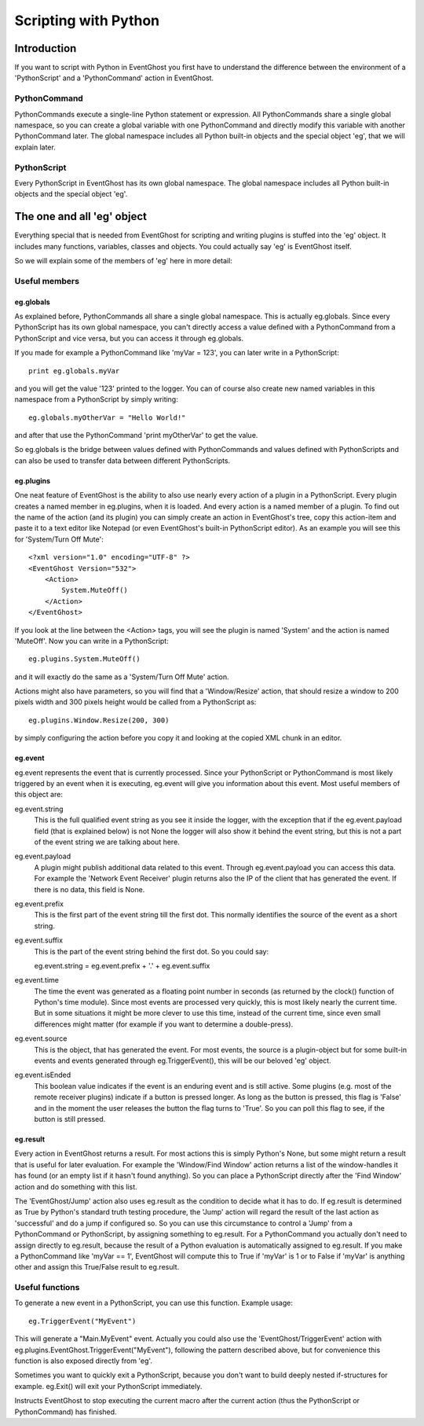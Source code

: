=====================
Scripting with Python
=====================

Introduction
============

If you want to script with Python in EventGhost you first have to understand 
the difference between the environment of a 'PythonScript' and a 
'PythonCommand' action in EventGhost. 

PythonCommand
-------------

PythonCommands execute a single-line Python statement or expression. All 
PythonCommands share a single global namespace, so you can create a global 
variable with one PythonCommand and directly modify this variable with another 
PythonCommand later. The global namespace includes all Python built-in objects 
and the special object 'eg', that we will explain later.


PythonScript
------------

Every PythonScript in EventGhost has its own global namespace. The global 
namespace includes all Python built-in objects and the special object 'eg'.


The one and all 'eg' object
===========================

Everything special that is needed from EventGhost for scripting and writing 
plugins is stuffed into the 'eg' object. It includes many functions, 
variables, classes and objects. You could actually say 'eg' is EventGhost 
itself.

So we will explain some of the members of 'eg' here in more detail: 

Useful members
--------------

eg.globals
~~~~~~~~~~

As explained before, PythonCommands all share a single global namespace. This 
is actually eg.globals. Since every PythonScript has its own global namespace, 
you can't directly access a value defined with a PythonCommand from a 
PythonScript and vice versa, but you can access it through eg.globals.

If you made for example a PythonCommand like 'myVar = 123', you can later 
write in a PythonScript::

    print eg.globals.myVar

and you will get the value '123' printed to the logger. You can of course also 
create new named variables in this namespace from a PythonScript by simply 
writing::

    eg.globals.myOtherVar = "Hello World!"

and after that use the PythonCommand 'print myOtherVar' to get the value.

So eg.globals is the bridge between values defined with PythonCommands and 
values defined with PythonScripts and can also be used to transfer data 
between different PythonScripts. 


eg.plugins
~~~~~~~~~~

One neat feature of EventGhost is the ability to also use nearly every action 
of a plugin in a PythonScript. Every plugin creates a named member in 
eg.plugins, when it is loaded. And every action is a named member of a plugin. 
To find out the name of the action (and its plugin) you can simply create an 
action in EventGhost's tree, copy this action-item and paste it to a text 
editor like Notepad (or even EventGhost's built-in PythonScript editor). As an 
example you will see this for 'System/Turn Off Mute'::

    <?xml version="1.0" encoding="UTF-8" ?>
    <EventGhost Version="532">
        <Action>
            System.MuteOff()
        </Action>
    </EventGhost>

If you look at the line between the <Action> tags, you will see the plugin is 
named 'System' and the action is named 'MuteOff'. Now you can write in a 
PythonScript::

    eg.plugins.System.MuteOff()

and it will exactly do the same as a 'System/Turn Off Mute' action.

Actions might also have parameters, so you will find that a 'Window/Resize' 
action, that should resize a window to 200 pixels width and 300 pixels height 
would be called from a PythonScript as::

    eg.plugins.Window.Resize(200, 300)

by simply configuring the action before you copy it and looking at the copied 
XML chunk in an editor. 


eg.event
~~~~~~~~

eg.event represents the event that is currently processed. Since your PythonScript or PythonCommand is most likely triggered by an event when it is executing, eg.event will give you information about this event. Most useful members of this object are:

eg.event.string
    This is the full qualified event string as you see it inside the logger, with the exception that if the eg.event.payload field (that is explained below) is not None the logger will also show it behind the event string, but this is not a part of the event string we are talking about here. 

eg.event.payload
    A plugin might publish additional data related to this event. Through eg.event.payload you can access this data. For example the 'Network Event Receiver' plugin returns also the IP of the client that has generated the event. If there is no data, this field is None. 

eg.event.prefix
    This is the first part of the event string till the first dot. This normally identifies the source of the event as a short string. 

eg.event.suffix
    This is the part of the event string behind the first dot. So you could say:
     
    eg.event.string = eg.event.prefix + '.' + eg.event.suffix 

eg.event.time
    The time the event was generated as a floating point number in seconds (as returned by the clock() function of Python's time module). Since most events are processed very quickly, this is most likely nearly the current time. But in some situations it might be more clever to use this time, instead of the current time, since even small differences might matter (for example if you want to determine a double-press). 

eg.event.source
    This is the object, that has generated the event. For most events, the source is a plugin-object but for some built-in events and events generated through eg.TriggerEvent(), this will be our beloved 'eg' object. 

eg.event.isEnded
    This boolean value indicates if the event is an enduring event and is still active. Some plugins (e.g. most of the remote receiver plugins) indicate if a button is pressed longer. As long as the button is pressed, this flag is 'False' and in the moment the user releases the button the flag turns to 'True'. So you can poll this flag to see, if the button is still pressed. 

    
eg.result
~~~~~~~~~

Every action in EventGhost returns a result. For most actions this is simply 
Python's None, but some might return a result that is useful for later 
evaluation. For example the 'Window/Find Window' action returns a list of the 
window-handles it has found (or an empty list if it hasn't found anything). So 
you can place a PythonScript directly after the 'Find Window' action and do 
something with this list.

The 'EventGhost/Jump' action also uses eg.result as the condition to decide 
what it has to do. If eg.result is determined as True by Python's standard 
truth testing procedure, the 'Jump' action will regard the result of the last
action as 'successful' and do a jump if configured so. So you can use this 
circumstance to control a 'Jump' from a PythonCommand or PythonScript, by 
assigning something to eg.result. For a PythonCommand you actually don't 
need to assign directly to eg.result, because the result of a Python 
evaluation is automatically assigned to eg.result. If you make a 
PythonCommand like 'myVar == 1', EventGhost will compute this to True if 
'myVar' is 1 or to False if 'myVar' is anything other and assign this 
True/False result to eg.result. 


Useful functions 
----------------

.. function:: eg.TriggerEvent(eventstring) 

To generate a new event in a PythonScript, you can use this function. Example 
usage::

    eg.TriggerEvent("MyEvent")

This will generate a "Main.MyEvent" event. Actually you could also use the 
'EventGhost/TriggerEvent' action with 
eg.plugins.EventGhost.TriggerEvent("MyEvent"), following the pattern described 
above, but for convenience this function is also exposed directly from 'eg'. 


.. function:: eg.Exit()

Sometimes you want to quickly exit a PythonScript, because you don't want to 
build deeply nested if-structures for example. eg.Exit() will exit your 
PythonScript immediately.


.. function:: eg.StopMacro()

Instructs EventGhost to stop executing the current macro after the current 
action (thus the PythonScript or PythonCommand) has finished. 